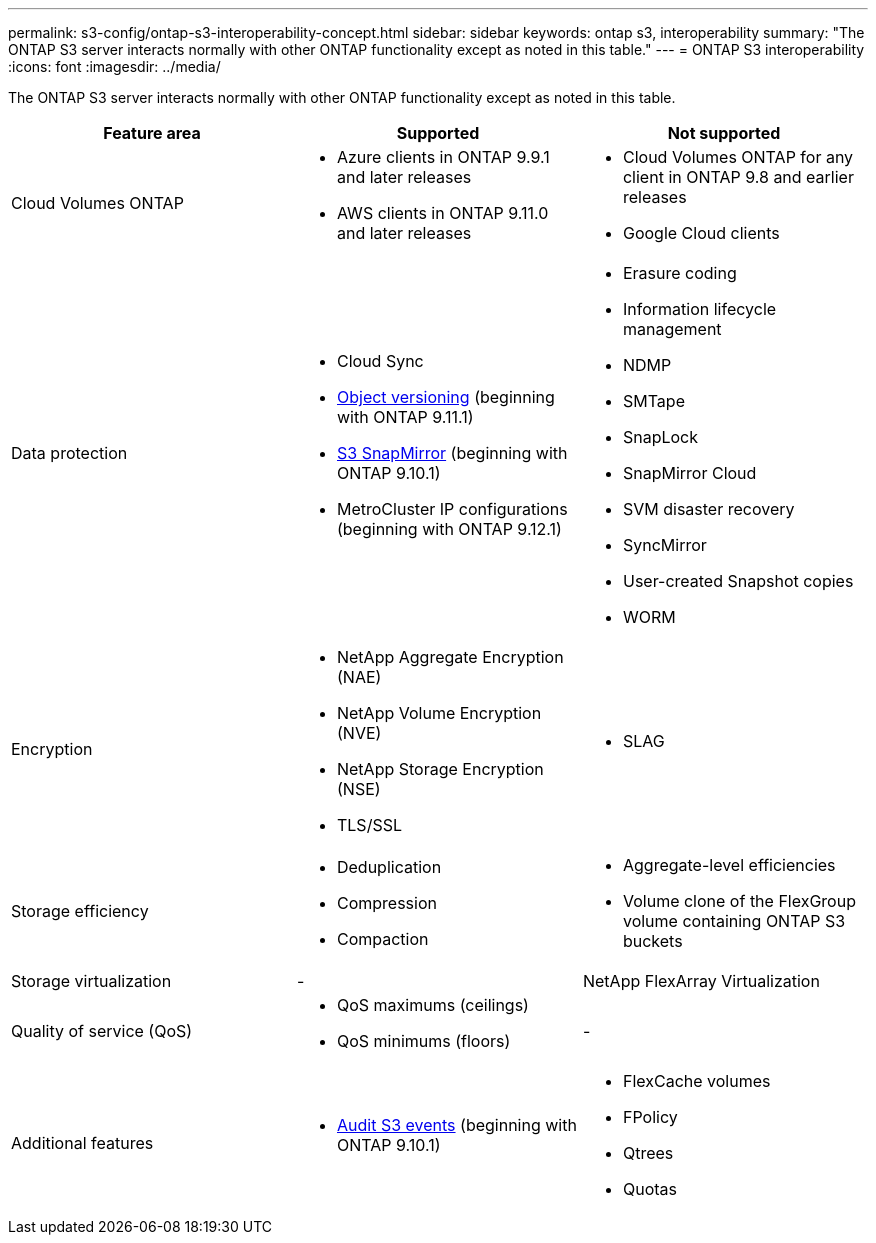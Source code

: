 ---
permalink: s3-config/ontap-s3-interoperability-concept.html
sidebar: sidebar
keywords: ontap s3, interoperability
summary: "The ONTAP S3 server interacts normally with other ONTAP functionality except as noted in this table."
---
= ONTAP S3 interoperability
:icons: font
:imagesdir: ../media/

[.lead]
The ONTAP S3 server interacts normally with other ONTAP functionality except as noted in this table.
[cols="3*",options="header"]
|===
| Feature area| Supported| Not supported
a|
Cloud Volumes ONTAP
a|
* Azure clients in ONTAP 9.9.1 and later releases
* AWS clients in ONTAP 9.11.0 and later releases 
a|
* Cloud Volumes ONTAP for any client in ONTAP 9.8 and earlier releases
* Google Cloud clients
a|
Data protection
a|

* Cloud Sync
* link:ontap-s3-supported-actions-reference.html#bucket-operations[Object versioning]  (beginning with ONTAP 9.11.1)
* link:../s3-snapmirror/index.html[S3 SnapMirror] (beginning with ONTAP 9.10.1)
* MetroCluster IP configurations (beginning with ONTAP 9.12.1)

a|

* Erasure coding
* Information lifecycle management
* NDMP
* SMTape
* SnapLock
* SnapMirror Cloud
* SVM disaster recovery
* SyncMirror
* User-created Snapshot copies
* WORM

a|
Encryption
a|

* NetApp Aggregate Encryption (NAE)
* NetApp Volume Encryption (NVE)
* NetApp Storage Encryption (NSE)
* TLS/SSL

a|

* SLAG

a|
Storage efficiency
a|

* Deduplication
* Compression
* Compaction

a|

* Aggregate-level efficiencies
* Volume clone of the FlexGroup volume containing ONTAP S3 buckets

a|
Storage virtualization
a|
-
a|
NetApp FlexArray Virtualization
a|
Quality of service (QoS)
a|

* QoS maximums (ceilings)
* QoS minimums (floors)

a|
-
a|
Additional features
a|

* link:../s3-audit/index.html[Audit S3 events] (beginning with ONTAP 9.10.1)

a|

* FlexCache volumes
* FPolicy
* Qtrees
* Quotas

|===

// 2022 Oct 05, BURT 1506539
// 2022-NOV-09, EPIC 657